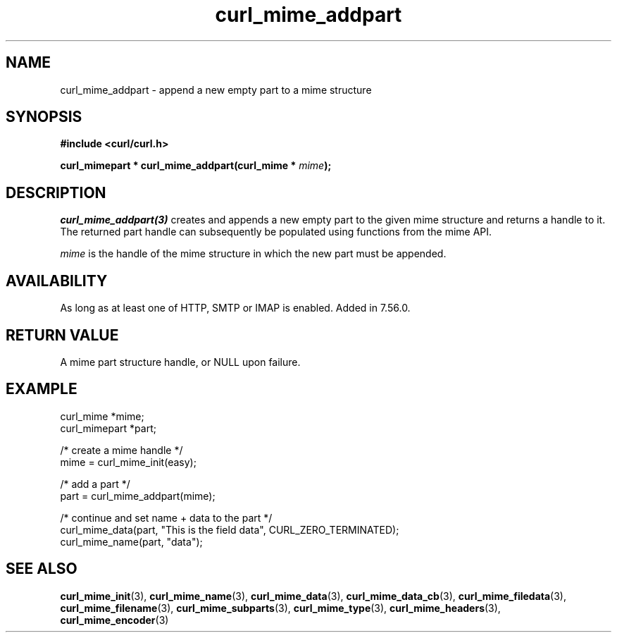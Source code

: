 .\" **************************************************************************
.\" *                                  _   _ ____  _
.\" *  Project                     ___| | | |  _ \| |
.\" *                             / __| | | | |_) | |
.\" *                            | (__| |_| |  _ <| |___
.\" *                             \___|\___/|_| \_\_____|
.\" *
.\" * Copyright (C) 1998 - 2017, Daniel Stenberg, <daniel@haxx.se>, et al.
.\" *
.\" * This software is licensed as described in the file COPYING, which
.\" * you should have received as part of this distribution. The terms
.\" * are also available at https://curl.haxx.se/docs/copyright.html.
.\" *
.\" * You may opt to use, copy, modify, merge, publish, distribute and/or sell
.\" * copies of the Software, and permit persons to whom the Software is
.\" * furnished to do so, under the terms of the COPYING file.
.\" *
.\" * This software is distributed on an "AS IS" basis, WITHOUT WARRANTY OF ANY
.\" * KIND, either express or implied.
.\" *
.\" **************************************************************************
.TH curl_mime_addpart 3 "September 22, 2017" "libcurl 7.70.0" "libcurl Manual"

.SH NAME
curl_mime_addpart - append a new empty part to a mime structure
.SH SYNOPSIS
.B #include <curl/curl.h>
.sp
.BI "curl_mimepart * curl_mime_addpart(curl_mime * " mime ");"
.ad
.SH DESCRIPTION
\fIcurl_mime_addpart(3)\fP creates and appends a new empty part to the given
mime structure and returns a handle to it.  The returned part handle can
subsequently be populated using functions from the mime API.

\fImime\fP is the handle of the mime structure in which the new part must be
appended.
.SH AVAILABILITY
As long as at least one of HTTP, SMTP or IMAP is enabled. Added in 7.56.0.
.SH RETURN VALUE
A mime part structure handle, or NULL upon failure.
.SH EXAMPLE
.nf
 curl_mime *mime;
 curl_mimepart *part;

 /* create a mime handle */
 mime = curl_mime_init(easy);

 /* add a part */
 part = curl_mime_addpart(mime);

 /* continue and set name + data to the part */
 curl_mime_data(part, "This is the field data", CURL_ZERO_TERMINATED);
 curl_mime_name(part, "data");
.fi
.SH "SEE ALSO"
.BR curl_mime_init "(3),"
.BR curl_mime_name "(3),"
.BR curl_mime_data "(3),"
.BR curl_mime_data_cb "(3),"
.BR curl_mime_filedata "(3),"
.BR curl_mime_filename "(3),"
.BR curl_mime_subparts "(3),"
.BR curl_mime_type "(3),"
.BR curl_mime_headers "(3),"
.BR curl_mime_encoder "(3)"
